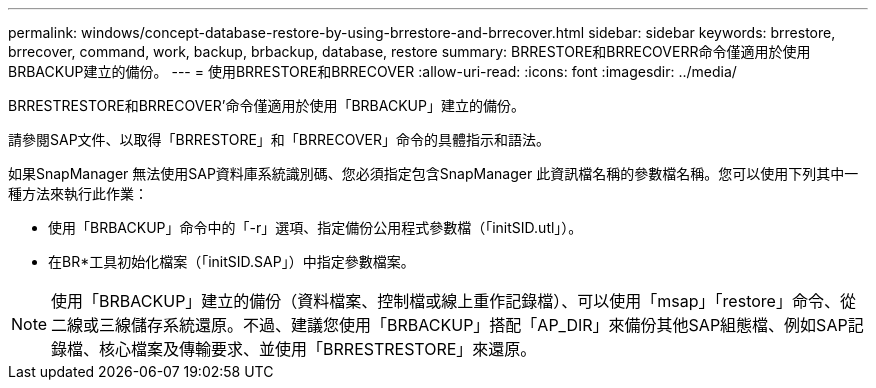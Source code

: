 ---
permalink: windows/concept-database-restore-by-using-brrestore-and-brrecover.html 
sidebar: sidebar 
keywords: brrestore, brrecover, command, work, backup, brbackup, database, restore 
summary: BRRESTORE和BRRECOVERR命令僅適用於使用BRBACKUP建立的備份。 
---
= 使用BRRESTORE和BRRECOVER
:allow-uri-read: 
:icons: font
:imagesdir: ../media/


[role="lead"]
BRRESTRESTORE和BRRECOVER'命令僅適用於使用「BRBACKUP」建立的備份。

請參閱SAP文件、以取得「BRRESTORE」和「BRRECOVER」命令的具體指示和語法。

如果SnapManager 無法使用SAP資料庫系統識別碼、您必須指定包含SnapManager 此資訊檔名稱的參數檔名稱。您可以使用下列其中一種方法來執行此作業：

* 使用「BRBACKUP」命令中的「-r」選項、指定備份公用程式參數檔（「initSID.utl」）。
* 在BR*工具初始化檔案（「initSID.SAP」）中指定參數檔案。



NOTE: 使用「BRBACKUP」建立的備份（資料檔案、控制檔或線上重作記錄檔）、可以使用「msap」「restore」命令、從二線或三線儲存系統還原。不過、建議您使用「BRBACKUP」搭配「AP_DIR」來備份其他SAP組態檔、例如SAP記錄檔、核心檔案及傳輸要求、並使用「BRRESTRESTORE」來還原。
